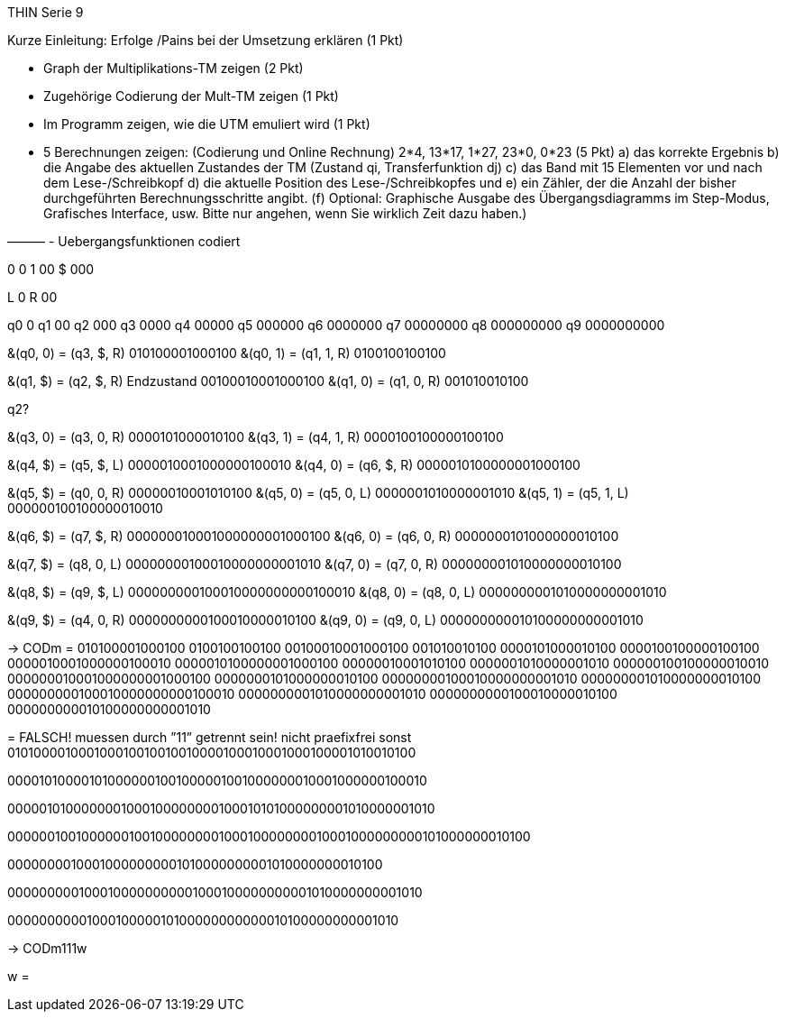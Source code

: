 THIN Serie 9

Kurze Einleitung: Erfolge /Pains bei der Umsetzung erklären (1 Pkt)

- Graph der Multiplikations-TM zeigen (2 Pkt)

- Zugehörige Codierung der Mult-TM zeigen (1 Pkt)

- Im Programm zeigen, wie die UTM emuliert wird (1 Pkt)

- 5 Berechnungen zeigen: (Codierung und Online Rechnung) 2*4, 13*17, 1*27, 23*0, 0*23 (5 Pkt)
a) das korrekte Ergebnis
b) die Angabe des aktuellen Zustandes der TM (Zustand qi, Transferfunktion dj)
c) das Band mit 15 Elementen vor und nach dem Lese-/Schreibkopf
d) die aktuelle Position des Lese-/Schreibkopfes und
e) ein Zähler, der die Anzahl der bisher durchgeführten Berechnungsschritte angibt.
(f) Optional: Graphische Ausgabe des Übergangsdiagramms im Step-Modus, Grafisches
Interface, usw. Bitte nur angehen, wenn Sie wirklich Zeit dazu haben.)

———
-	Uebergangsfunktionen codiert

0	0
1	00
$	000

L	0
R	00

q0	0
q1	00
q2	000
q3	0000
q4	00000
q5	000000
q6	0000000
q7	00000000
q8	000000000
q9	0000000000


&(q0, 0) = (q3, $, R)			010100001000100
&(q0, 1) = (q1, 1, R)			0100100100100

&(q1, $) = (q2, $, R) Endzustand	00100010001000100
&(q1, 0) = (q1, 0, R)			001010010100


q2?

&(q3, 0) = (q3, 0, R)			0000101000010100
&(q3, 1) = (q4, 1, R)			0000100100000100100

&(q4, $) = (q5, $, L)			0000010001000000100010
&(q4, 0) = (q6, $, R)			0000010100000001000100

&(q5, $) = (q0, 0, R)			00000010001010100
&(q5, 0) = (q5, 0, L)			0000001010000001010
&(q5, 1) = (q5, 1, L)			000000100100000010010

&(q6, $) = (q7, $, R)			000000010001000000001000100
&(q6, 0) = (q6, 0, R)			0000000101000000010100

&(q7, $) = (q8, 0, L)			00000000100010000000001010
&(q7, 0) = (q7, 0, R)			000000001010000000010100

&(q8, $) = (q9, $, L)			000000000100010000000000100010
&(q8, 0) = (q8, 0, L)			0000000001010000000001010

&(q9, $) = (q4, 0, R)			0000000000100010000010100
&(q9, 0) = (q9, 0, L)			000000000010100000000001010


-> CODm =
010100001000100
0100100100100
00100010001000100
001010010100
0000101000010100
0000100100000100100
0000010001000000100010
0000010100000001000100
00000010001010100
0000001010000001010
000000100100000010010
000000010001000000001000100
0000000101000000010100
00000000100010000000001010
000000001010000000010100
000000000100010000000000100010
0000000001010000000001010
0000000000100010000010100
000000000010100000000001010

=
FALSCH! muessen durch ”11” getrennt sein! nicht praefixfrei sonst
010100001000100010010010010000100010001000100001010010100

000010100001010000001001000001001000000010001000000100010

0000010100000001000100000000100010101000000001010000001010

0000001001000000100100000000100010000000010001000000000101000000010100

00000000100010000000001010000000001010000000010100

0000000001000100000000001000100000000001010000000001010

0000000000100010000010100000000000010100000000001010


-> CODm111w

w =

